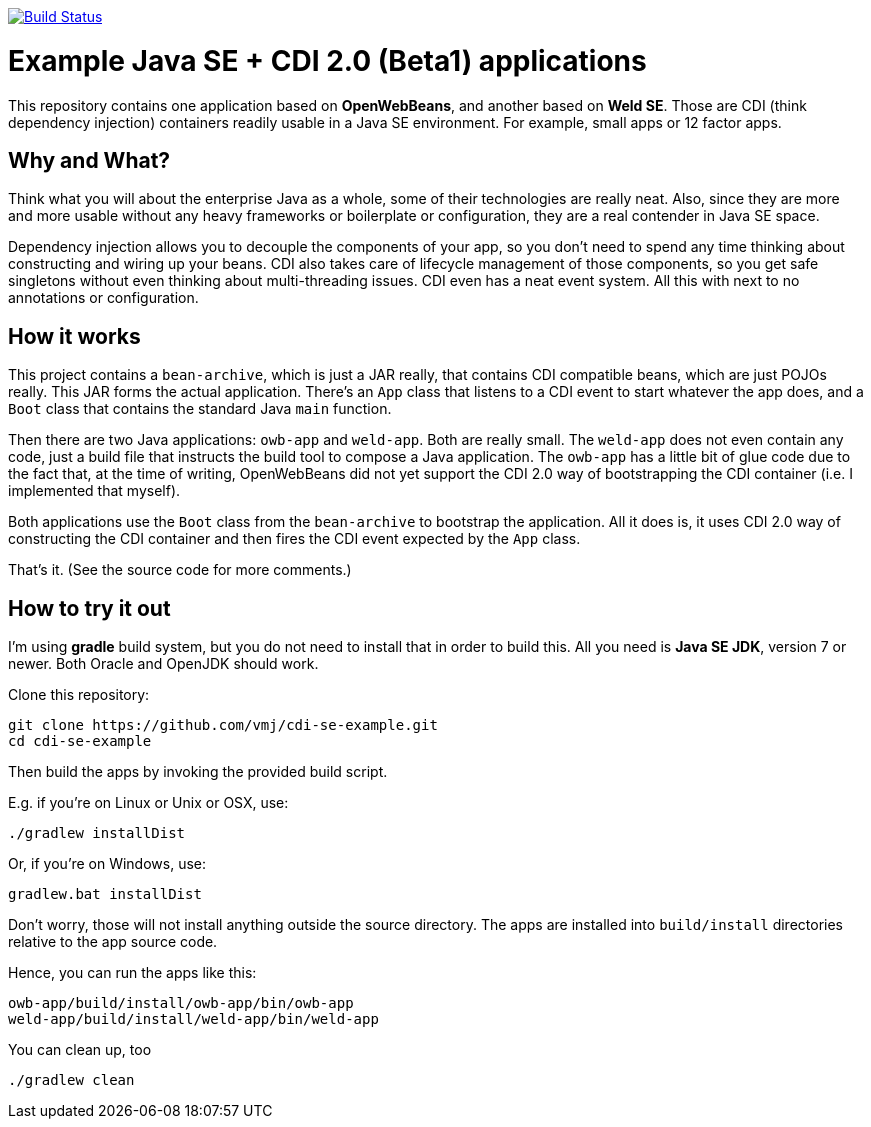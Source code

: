 image:https://travis-ci.org/vmj/cdi-se-example.svg?branch=master["Build Status", link="https://travis-ci.org/vmj/cdi-se-example"]

# Example Java SE + CDI 2.0 (Beta1) applications

This repository contains one application based on *OpenWebBeans*, and another based on *Weld SE*.
Those are CDI (think dependency injection) containers readily usable in a Java SE environment.
For example, small apps or 12 factor apps.

## Why and What?

Think what you will about the enterprise Java as a whole, some of their technologies are really neat.
Also, since they are more and more usable without any heavy frameworks or boilerplate or configuration,
they are a real contender in Java SE space.

Dependency injection allows you to decouple the components of your app,
so you don't need to spend any time thinking about constructing and wiring up your beans.
CDI also takes care of lifecycle management of those components,
so you get safe singletons without even thinking about multi-threading issues.
CDI even has a neat event system.
All this with next to no annotations or configuration.

## How it works

This project contains a `bean-archive`, which is just a JAR really,
that contains CDI compatible beans, which are just POJOs really.
This JAR forms the actual application.
There's an `App` class that listens to a CDI event to start whatever the app does,
and a `Boot` class that contains the standard Java `main` function.

Then there are two Java applications: `owb-app` and `weld-app`.
Both are really small.
The `weld-app` does not even contain any code,
just a build file that instructs the build tool to compose a Java application.
The `owb-app` has a little bit of glue code due to the fact that, at the time of writing,
OpenWebBeans did not yet support the CDI 2.0 way of bootstrapping the CDI container
(i.e. I implemented that myself).

Both applications use the `Boot` class from the `bean-archive` to bootstrap the application.
All it does is, it uses CDI 2.0 way of constructing the CDI container and then fires the
CDI event expected by the `App` class.

That's it.  (See the source code for more comments.)

## How to try it out

I'm using *gradle* build system, but you do not need to install that in order to build this.
All you need is *Java SE JDK*, version 7 or newer.
Both Oracle and OpenJDK should work.

Clone this repository:

  git clone https://github.com/vmj/cdi-se-example.git
  cd cdi-se-example

Then build the apps by invoking the provided build script.

E.g. if you're on Linux or Unix or OSX, use:

  ./gradlew installDist

Or, if you're on Windows, use:

  gradlew.bat installDist

Don't worry, those will not install anything outside the source directory.
The apps are installed into `build/install` directories relative to the app source code.

Hence, you can run the apps like this:

  owb-app/build/install/owb-app/bin/owb-app
  weld-app/build/install/weld-app/bin/weld-app

You can clean up, too

  ./gradlew clean

